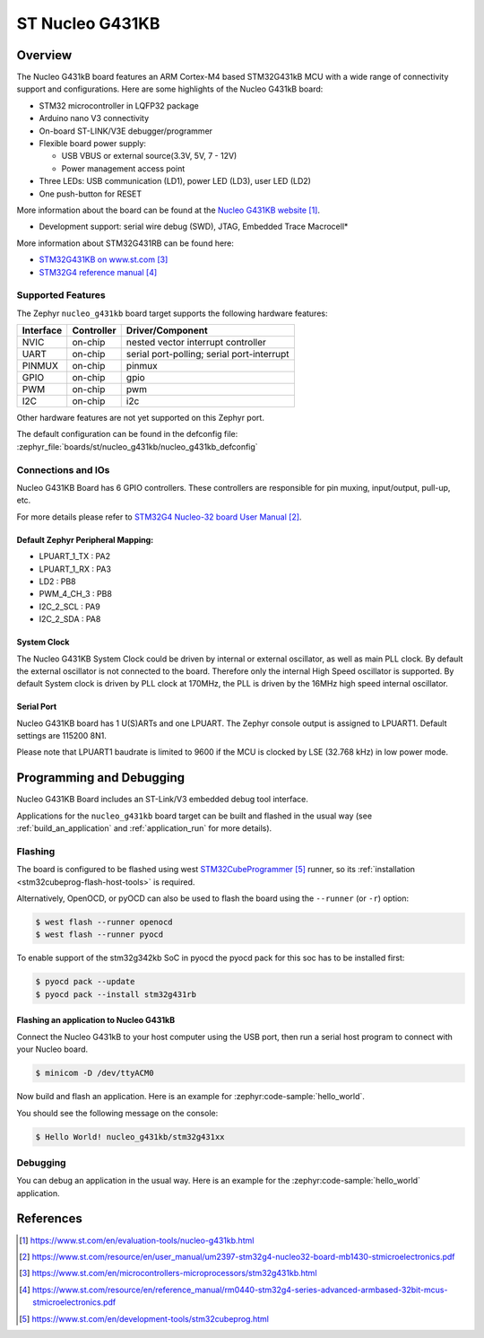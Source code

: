 .. _nucleo_g431kb_board:

ST Nucleo G431KB
################

Overview
********

The Nucleo G431kB board features an ARM Cortex-M4 based STM32G431kB MCU
with a wide range of connectivity support and configurations.
Here are some highlights of the Nucleo G431kB board:

- STM32 microcontroller in LQFP32 package
- Arduino nano V3 connectivity
- On-board ST-LINK/V3E debugger/programmer
- Flexible board power supply:

  - USB VBUS or external source(3.3V, 5V, 7 - 12V)
  - Power management access point

- Three LEDs: USB communication (LD1), power LED (LD3), user LED (LD2)
- One push-button for RESET

.. image:: img/nucleo_g431kb.webp
  :align: center
  :alt: Nucleo G431kB

More information about the board can be found at the `Nucleo G431KB website`_.

- Development support: serial wire debug (SWD), JTAG, Embedded Trace Macrocell*

More information about STM32G431RB can be found here:

- `STM32G431KB on www.st.com`_
- `STM32G4 reference manual`_

Supported Features
==================

The Zephyr ``nucleo_g431kb`` board target supports the following hardware features:

+-----------+------------+-------------------------------------+
| Interface | Controller | Driver/Component                    |
+===========+============+=====================================+
| NVIC      | on-chip    | nested vector interrupt controller  |
+-----------+------------+-------------------------------------+
| UART      | on-chip    | serial port-polling;                |
|           |            | serial port-interrupt               |
+-----------+------------+-------------------------------------+
| PINMUX    | on-chip    | pinmux                              |
+-----------+------------+-------------------------------------+
| GPIO      | on-chip    | gpio                                |
+-----------+------------+-------------------------------------+
| PWM       | on-chip    | pwm                                 |
+-----------+------------+-------------------------------------+
| I2C       | on-chip    | i2c                                 |
+-----------+------------+-------------------------------------+

Other hardware features are not yet supported on this Zephyr port.

The default configuration can be found in the defconfig file:
:zephyr_file:`boards/st/nucleo_g431kb/nucleo_g431kb_defconfig`


Connections and IOs
===================

Nucleo G431KB Board has 6 GPIO controllers. These controllers are responsible for pin muxing,
input/output, pull-up, etc.

For more details please refer to `STM32G4 Nucleo-32 board User Manual`_.

Default Zephyr Peripheral Mapping:
----------------------------------

.. rst-class:: rst-columns

- LPUART_1_TX : PA2
- LPUART_1_RX : PA3
- LD2 : PB8
- PWM_4_CH_3 : PB8
- I2C_2_SCL : PA9
- I2C_2_SDA : PA8

System Clock
------------

The Nucleo G431KB System Clock could be driven by internal or external oscillator,
as well as main PLL clock. By default the external oscillator is not connected to the board. Therefore only the internal
High Speed oscillator is supported. By default System clock is driven by PLL clock at 170MHz,
the PLL is driven by the 16MHz high speed internal oscillator.

Serial Port
-----------

Nucleo G431KB board has 1 U(S)ARTs and one LPUART. The Zephyr console output is assigned to LPUART1.
Default settings are 115200 8N1.

Please note that LPUART1 baudrate is limited to 9600 if the MCU is clocked by LSE (32.768 kHz) in
low power mode.

Programming and Debugging
*************************

Nucleo G431KB Board includes an ST-Link/V3 embedded debug tool interface.

Applications for the ``nucleo_g431kb`` board target can be built and
flashed in the usual way (see :ref:`build_an_application` and
:ref:`application_run` for more details).

Flashing
========

The board is configured to be flashed using west `STM32CubeProgrammer`_ runner,
so its :ref:`installation <stm32cubeprog-flash-host-tools>` is required.

Alternatively, OpenOCD, or pyOCD can also be used to flash the board using
the ``--runner`` (or ``-r``) option:

.. code-block:: console

   $ west flash --runner openocd
   $ west flash --runner pyocd

To enable support of the stm32g342kb SoC in pyocd the pyocd pack for this soc has to be installed first:

.. code-block:: console

   $ pyocd pack --update
   $ pyocd pack --install stm32g431rb

Flashing an application to Nucleo G431kB
----------------------------------------

Connect the Nucleo G431kB to your host computer using the USB port,
then run a serial host program to connect with your Nucleo board.

.. code-block:: console

   $ minicom -D /dev/ttyACM0

Now build and flash an application. Here is an example for
:zephyr:code-sample:`hello_world`.

.. zephyr-app-commands::
   :zephyr-app: samples/hello_world
   :board: nucleo_g431kb
   :goals: build flash

You should see the following message on the console:

.. code-block:: console

   $ Hello World! nucleo_g431kb/stm32g431xx

Debugging
=========

You can debug an application in the usual way.  Here is an example for the
:zephyr:code-sample:`hello_world` application.

.. zephyr-app-commands::
   :zephyr-app: samples/hello_world
   :board: nucleo_g431rb
   :maybe-skip-config:
   :goals: debug

References
**********

.. target-notes::

.. _Nucleo G431KB website:
    https://www.st.com/en/evaluation-tools/nucleo-g431kb.html

.. _STM32G4 Nucleo-32 board User Manual:
   https://www.st.com/resource/en/user_manual/um2397-stm32g4-nucleo32-board-mb1430-stmicroelectronics.pdf

.. _STM32g431kb Nucleo-32 board schematic:
    https://www.st.com/resource/en/schematic_pack/mb1430-g431kbt6-a02_schematic_internal.pdf

.. _STM32G431KB on www.st.com:
   https://www.st.com/en/microcontrollers-microprocessors/stm32g431kb.html

.. _STM32G4 reference manual:
   https://www.st.com/resource/en/reference_manual/rm0440-stm32g4-series-advanced-armbased-32bit-mcus-stmicroelectronics.pdf

.. _STM32CubeProgrammer:
   https://www.st.com/en/development-tools/stm32cubeprog.html
